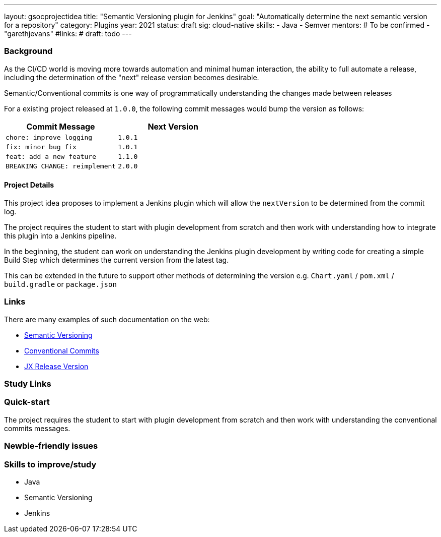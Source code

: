 ---
layout: gsocprojectidea
title: "Semantic Versioning plugin for Jenkins"
goal: "Automatically determine the next semantic version for a repository"
category: Plugins
year: 2021
status: draft
sig: cloud-native
skills:
- Java
- Semver
mentors:
# To be confirmed
- "garethjevans"
#links:
#  draft: todo
---

=== Background

As the CI/CD world is moving more towards automation and minimal human interaction, the ability to full automate a release, including the determination of the "next" release version becomes desirable.

Semantic/Conventional commits is one way of programmatically understanding the changes made between releases 

For a existing project released at `1.0.0`, the following commit messages would bump the version as follows:

|===
|Commit Message|Next Version 

|`chore: improve logging`
|`1.0.1`
|`fix: minor bug fix`
|`1.0.1`
|`feat: add a new feature`
|`1.1.0`
|`BREAKING CHANGE: reimplement`
|`2.0.0`
|===

==== Project Details

This project idea proposes to implement a Jenkins plugin which will allow the `nextVersion` to be determined from the commit log.

The project requires the student to start with plugin development from scratch and then work with understanding how to integrate this plugin into a Jenkins pipeline.

In the beginning, the student can work on understanding the Jenkins plugin development by writing code for creating a simple Build Step which determines the current version from the latest tag.

This can be extended in the future to support other methods of determining the version e.g. `Chart.yaml` / `pom.xml` / `build.gradle` or `package.json`

=== Links

There are many examples of such documentation on the web:

* link:https://semver.org/[Semantic Versioning]
* link:https://www.conventionalcommits.org/en/v1.0.0/[Conventional Commits]
* link:https://github.com/jenkins-x-plugins/jx-release-version[JX Release Version]

=== Study Links


=== Quick-start

The project requires the student to start with plugin development from scratch and then work with understanding the conventional commits messages.

=== Newbie-friendly issues


=== Skills to improve/study
* Java
* Semantic Versioning
* Jenkins
